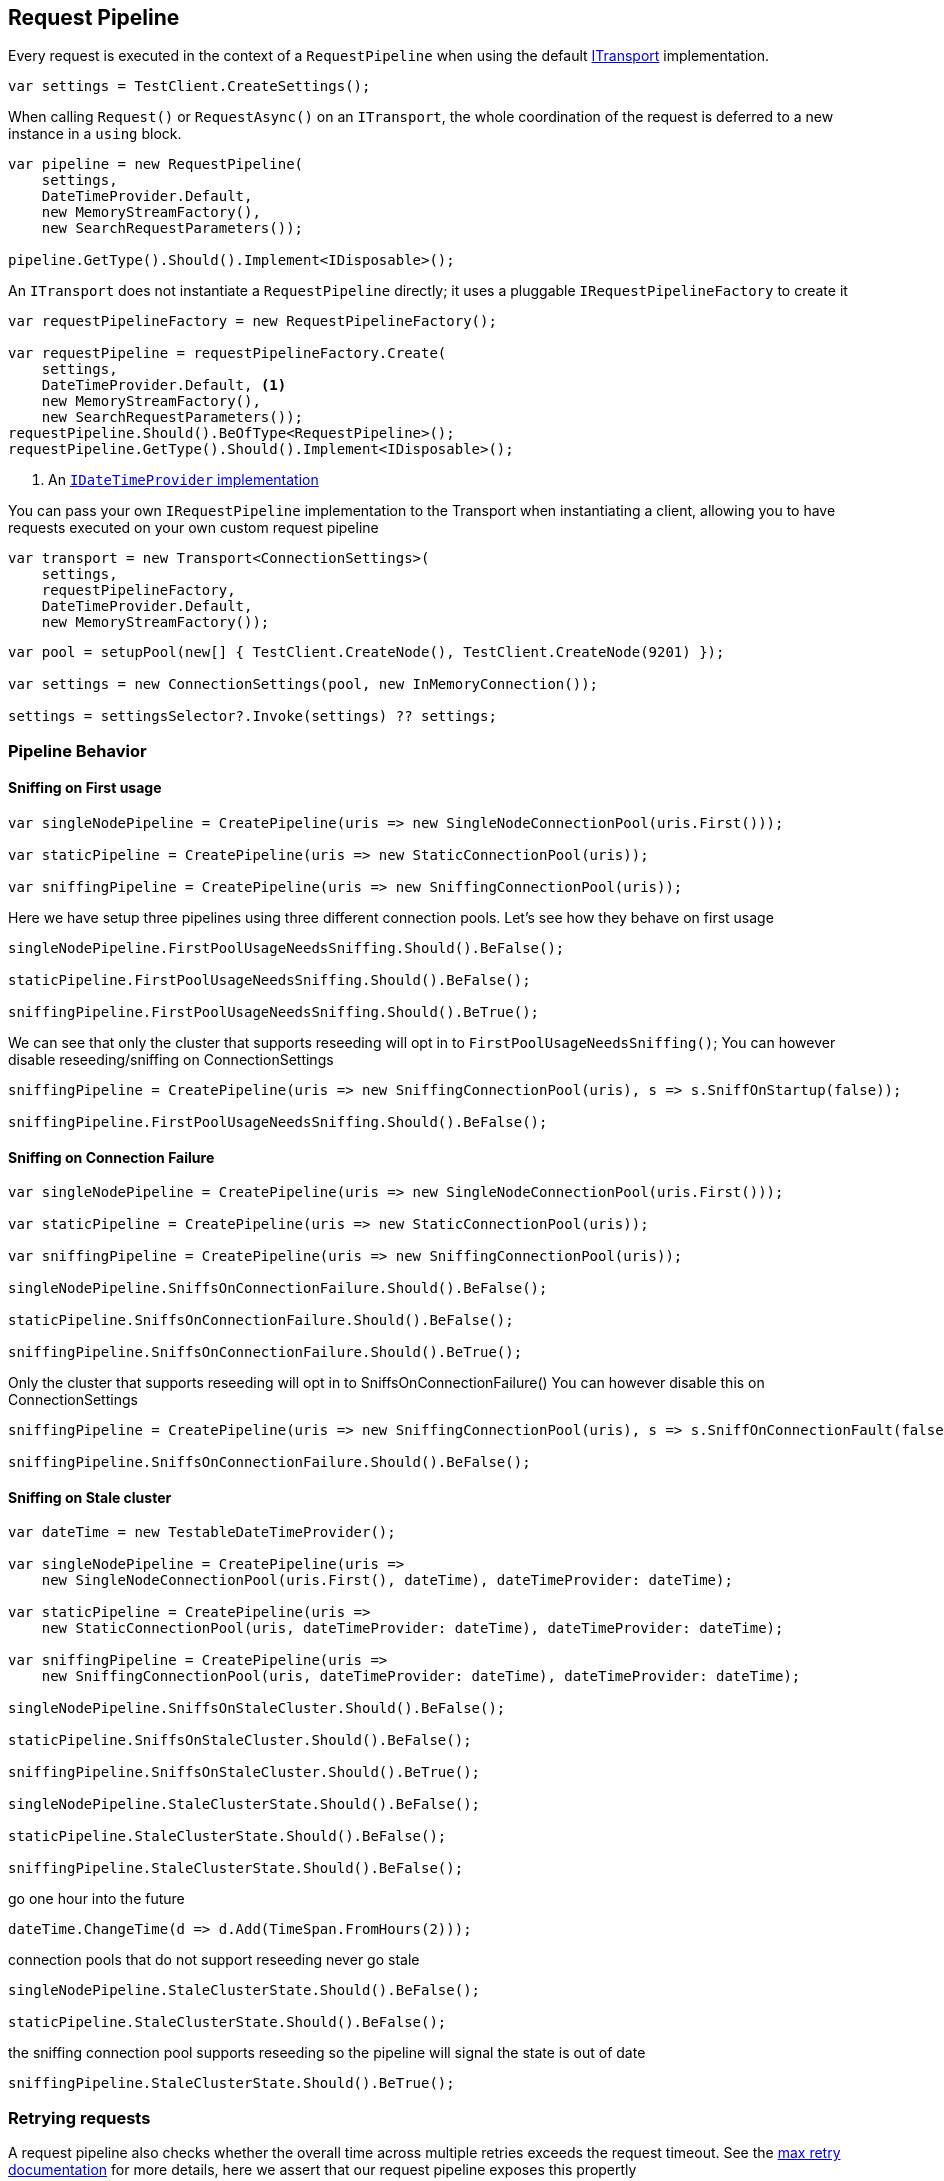 :ref_current: https://www.elastic.co/guide/en/elasticsearch/reference/master

:github: https://github.com/elastic/elasticsearch-net

:nuget: https://www.nuget.org/packages

[[request-pipeline]]
== Request Pipeline

Every request is executed in the context of a `RequestPipeline` when using the
default <<transports,ITransport>> implementation.

[source,csharp]
----
var settings = TestClient.CreateSettings();
----

When calling `Request()` or `RequestAsync()` on an `ITransport`,
the whole coordination of the request is deferred to a new instance in a `using` block.

[source,csharp]
----
var pipeline = new RequestPipeline(
    settings,
    DateTimeProvider.Default,
    new MemoryStreamFactory(),
    new SearchRequestParameters());

pipeline.GetType().Should().Implement<IDisposable>();
----

An `ITransport` does not instantiate a `RequestPipeline` directly; it uses a pluggable `IRequestPipelineFactory`
to create it

[source,csharp]
----
var requestPipelineFactory = new RequestPipelineFactory();

var requestPipeline = requestPipelineFactory.Create(
    settings,
    DateTimeProvider.Default, <1>
    new MemoryStreamFactory(),
    new SearchRequestParameters());
requestPipeline.Should().BeOfType<RequestPipeline>();
requestPipeline.GetType().Should().Implement<IDisposable>();
----
<1> An <<date-time-providers,`IDateTimeProvider` implementation>>

You can pass your own `IRequestPipeline` implementation to the Transport when instantiating a client,
allowing you to have requests executed on your own custom request pipeline

[source,csharp]
----
var transport = new Transport<ConnectionSettings>(
    settings,
    requestPipelineFactory,
    DateTimeProvider.Default,
    new MemoryStreamFactory());
----

[source,csharp]
----
var pool = setupPool(new[] { TestClient.CreateNode(), TestClient.CreateNode(9201) });

var settings = new ConnectionSettings(pool, new InMemoryConnection());

settings = settingsSelector?.Invoke(settings) ?? settings;
----

=== Pipeline Behavior

==== Sniffing on First usage

[source,csharp]
----
var singleNodePipeline = CreatePipeline(uris => new SingleNodeConnectionPool(uris.First()));

var staticPipeline = CreatePipeline(uris => new StaticConnectionPool(uris));

var sniffingPipeline = CreatePipeline(uris => new SniffingConnectionPool(uris));
----

Here we have setup three pipelines using three different connection pools. Let's see how they behave
on first usage

[source,csharp]
----
singleNodePipeline.FirstPoolUsageNeedsSniffing.Should().BeFalse();

staticPipeline.FirstPoolUsageNeedsSniffing.Should().BeFalse();

sniffingPipeline.FirstPoolUsageNeedsSniffing.Should().BeTrue();
----

We can see that only the cluster that supports reseeding will opt in to `FirstPoolUsageNeedsSniffing()`;
You can however disable reseeding/sniffing on ConnectionSettings

[source,csharp]
----
sniffingPipeline = CreatePipeline(uris => new SniffingConnectionPool(uris), s => s.SniffOnStartup(false));

sniffingPipeline.FirstPoolUsageNeedsSniffing.Should().BeFalse();
----

==== Sniffing on Connection Failure 

[source,csharp]
----
var singleNodePipeline = CreatePipeline(uris => new SingleNodeConnectionPool(uris.First()));

var staticPipeline = CreatePipeline(uris => new StaticConnectionPool(uris));

var sniffingPipeline = CreatePipeline(uris => new SniffingConnectionPool(uris));

singleNodePipeline.SniffsOnConnectionFailure.Should().BeFalse();

staticPipeline.SniffsOnConnectionFailure.Should().BeFalse();

sniffingPipeline.SniffsOnConnectionFailure.Should().BeTrue();
----

Only the cluster that supports reseeding will opt in to SniffsOnConnectionFailure()
You can however disable this on ConnectionSettings

[source,csharp]
----
sniffingPipeline = CreatePipeline(uris => new SniffingConnectionPool(uris), s => s.SniffOnConnectionFault(false));

sniffingPipeline.SniffsOnConnectionFailure.Should().BeFalse();
----

==== Sniffing on Stale cluster  

[source,csharp]
----
var dateTime = new TestableDateTimeProvider();

var singleNodePipeline = CreatePipeline(uris =>
    new SingleNodeConnectionPool(uris.First(), dateTime), dateTimeProvider: dateTime);

var staticPipeline = CreatePipeline(uris =>
    new StaticConnectionPool(uris, dateTimeProvider: dateTime), dateTimeProvider: dateTime);

var sniffingPipeline = CreatePipeline(uris =>
    new SniffingConnectionPool(uris, dateTimeProvider: dateTime), dateTimeProvider: dateTime);

singleNodePipeline.SniffsOnStaleCluster.Should().BeFalse();

staticPipeline.SniffsOnStaleCluster.Should().BeFalse();

sniffingPipeline.SniffsOnStaleCluster.Should().BeTrue();

singleNodePipeline.StaleClusterState.Should().BeFalse();

staticPipeline.StaleClusterState.Should().BeFalse();

sniffingPipeline.StaleClusterState.Should().BeFalse();
----

go one hour into the future 

[source,csharp]
----
dateTime.ChangeTime(d => d.Add(TimeSpan.FromHours(2)));
----

connection pools that do not support reseeding never go stale 

[source,csharp]
----
singleNodePipeline.StaleClusterState.Should().BeFalse();

staticPipeline.StaleClusterState.Should().BeFalse();
----

the sniffing connection pool supports reseeding so the pipeline will signal the state is out of date 

[source,csharp]
----
sniffingPipeline.StaleClusterState.Should().BeTrue();
----

=== Retrying requests

A request pipeline also checks whether the overall time across multiple retries exceeds the request timeout.
See the <<max-retries, max retry documentation>> for more details, here we assert that our request pipeline exposes this propertly

[source,csharp]
----
var dateTime = new TestableDateTimeProvider();

var singleNodePipeline = CreatePipeline(uris =>
    new SingleNodeConnectionPool(uris.First(), dateTime), dateTimeProvider: dateTime);

var staticPipeline = CreatePipeline(uris =>
    new StaticConnectionPool(uris, dateTimeProvider: dateTime), dateTimeProvider: dateTime);

var sniffingPipeline = CreatePipeline(uris =>
    new SniffingConnectionPool(uris, dateTimeProvider: dateTime), dateTimeProvider: dateTime);

singleNodePipeline.IsTakingTooLong.Should().BeFalse();

staticPipeline.IsTakingTooLong.Should().BeFalse();

sniffingPipeline.IsTakingTooLong.Should().BeFalse();
----

go one hour into the future 

[source,csharp]
----
dateTime.ChangeTime(d => d.Add(TimeSpan.FromHours(2)));
----

connection pools that do not support reseeding never go stale 

[source,csharp]
----
singleNodePipeline.IsTakingTooLong.Should().BeTrue();

staticPipeline.IsTakingTooLong.Should().BeTrue();
----

the sniffing connection pool supports reseeding so the pipeline will signal the state is out of date 

[source,csharp]
----
sniffingPipeline.IsTakingTooLong.Should().BeTrue();
----

request pipeline exposes the DateTime it started, here we assert it started 2 hours in the past 

[source,csharp]
----
(dateTime.Now() - singleNodePipeline.StartedOn).Should().BePositive().And.BeCloseTo(TimeSpan.FromHours(2));

(dateTime.Now() - staticPipeline.StartedOn).Should().BePositive().And.BeCloseTo(TimeSpan.FromHours(2));

(dateTime.Now() - sniffingPipeline.StartedOn).Should().BePositive().And.BeCloseTo(TimeSpan.FromHours(2));
----

[source,csharp]
----
var dateTime = new TestableDateTimeProvider();

var sniffingPipeline = CreatePipeline(uris =>
    new SniffingConnectionPool(uris, dateTimeProvider: dateTime), dateTimeProvider: dateTime) as RequestPipeline;

sniffingPipeline.SniffPath.Should().Be("_nodes/_all/settings?flat_settings&timeout=2s");
----

